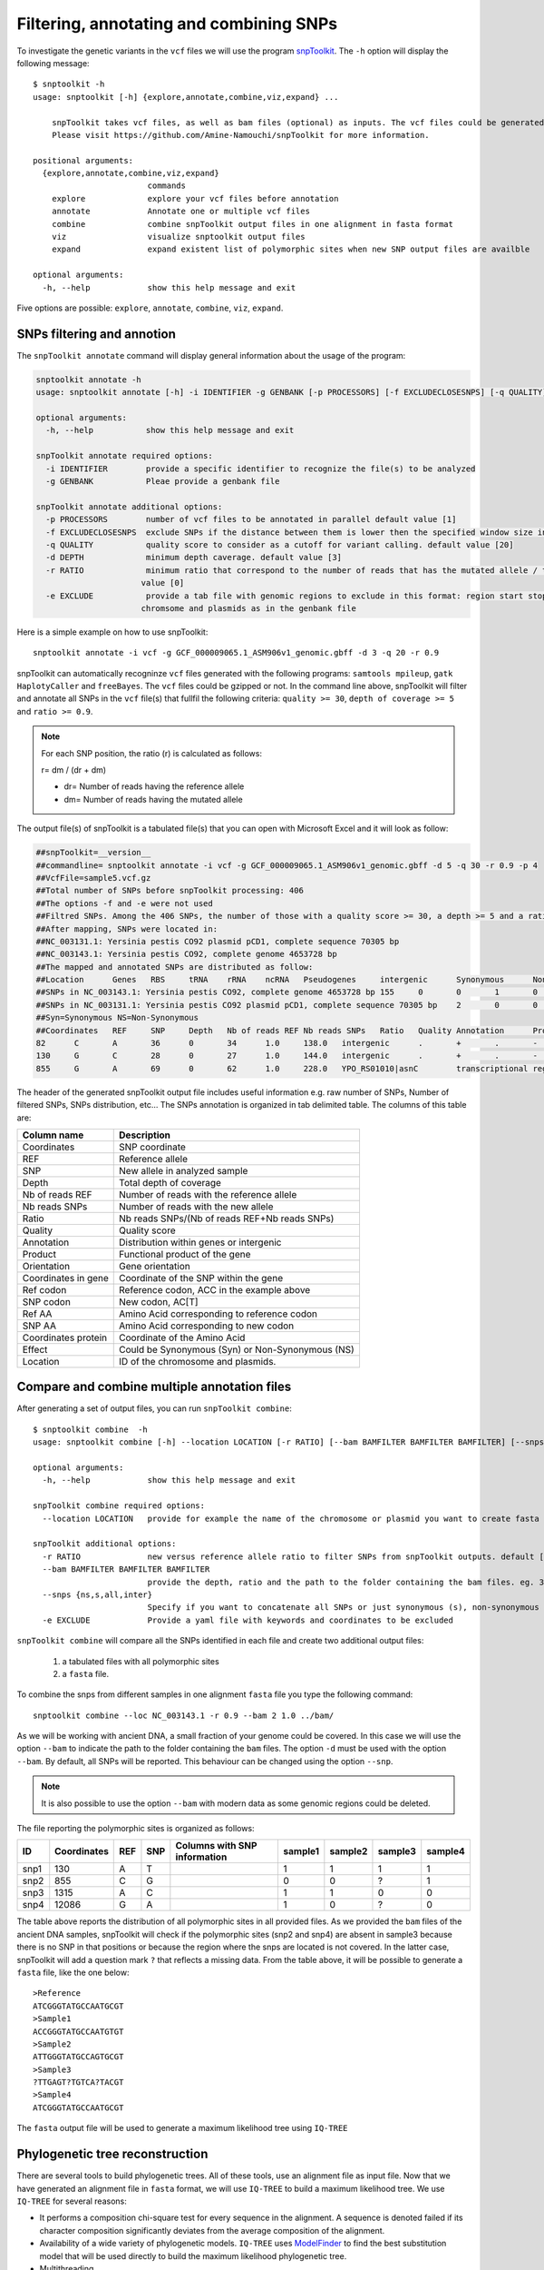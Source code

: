 ########################################
Filtering, annotating and combining SNPs
########################################

To investigate the genetic variants in the ``vcf`` files we will use the program `snpToolkit`_. 
The ``-h`` option will display the following message:

  .. _snpToolkit: https://github.com/Amine-Namouchi/snpToolkit

::

  $ snptoolkit -h
  usage: snptoolkit [-h] {explore,annotate,combine,viz,expand} ...

      snpToolkit takes vcf files, as well as bam files (optional) as inputs. The vcf files could be generated using samtools/bcftools, gatk HaplotypeCaller or freeBayes.
      Please visit https://github.com/Amine-Namouchi/snpToolkit for more information.

  positional arguments:
    {explore,annotate,combine,viz,expand}
                          commands
      explore             explore your vcf files before annotation
      annotate            Annotate one or multiple vcf files
      combine             combine snpToolkit output files in one alignment in fasta format
      viz                 visualize snptoolkit output files
      expand              expand existent list of polymorphic sites when new SNP output files are availble

  optional arguments:
    -h, --help            show this help message and exit


Five options are possible: ``explore``, ``annotate``, ``combine``, ``viz``, ``expand``. 

***************************
SNPs filtering and annotion
***************************

The ``snpToolkit annotate`` command will display general information about the usage of the program:

.. code-block:: bash

  snptoolkit annotate -h
  usage: snptoolkit annotate [-h] -i IDENTIFIER -g GENBANK [-p PROCESSORS] [-f EXCLUDECLOSESNPS] [-q QUALITY] [-d DEPTH] [-r RATIO] [-e EXCLUDE]

  optional arguments:
    -h, --help           show this help message and exit

  snpToolkit annotate required options:
    -i IDENTIFIER        provide a specific identifier to recognize the file(s) to be analyzed
    -g GENBANK           Pleae provide a genbank file

  snpToolkit annotate additional options:
    -p PROCESSORS        number of vcf files to be annotated in parallel default value [1]
    -f EXCLUDECLOSESNPS  exclude SNPs if the distance between them is lower then the specified window size in bp
    -q QUALITY           quality score to consider as a cutoff for variant calling. default value [20]
    -d DEPTH             minimum depth caverage. default value [3]
    -r RATIO             minimum ratio that correspond to the number of reads that has the mutated allele / total depth in that particular position. default
                        value [0]
    -e EXCLUDE           provide a tab file with genomic regions to exclude in this format: region start stop. region must correspond to the same name(s) of
                        chromsome and plasmids as in the genbank file

Here is a simple example on how to use snpToolkit:
::

  snptoolkit annotate -i vcf -g GCF_000009065.1_ASM906v1_genomic.gbff -d 3 -q 20 -r 0.9

snpToolkit can automatically recogninze ``vcf`` files generated with the following programs: ``samtools mpileup``, ``gatk HaplotyCaller`` and ``freeBayes``. The ``vcf`` files could be gzipped or not. In the command line above, snpToolkit will filter and annotate all SNPs in the ``vcf`` file(s) that fullfil the following criteria: ``quality >= 30``, ``depth of coverage >= 5`` and ``ratio >= 0.9``.

.. note:: For each SNP position, the ratio (r) is calculated as follows:

    r= dm / (dr + dm)

    - dr= Number of reads having the reference allele
    - dm= Number of reads having the mutated allele

The output file(s) of snpToolkit is a tabulated file(s) that you can open with Microsoft Excel and it will look as follow:


.. code-block:: bash

   ##snpToolkit=__version__
   ##commandline= snptoolkit annotate -i vcf -g GCF_000009065.1_ASM906v1_genomic.gbff -d 5 -q 30 -r 0.9 -p 4
   ##VcfFile=sample5.vcf.gz
   ##Total number of SNPs before snpToolkit processing: 406
   ##The options -f and -e were not used
   ##Filtred SNPs. Among the 406 SNPs, the number of those with a quality score >= 30, a depth >= 5 and a ratio >= 0.9 is: 218
   ##After mapping, SNPs were located in:
   ##NC_003131.1: Yersinia pestis CO92 plasmid pCD1, complete sequence 70305 bp
   ##NC_003143.1: Yersinia pestis CO92, complete genome 4653728 bp
   ##The mapped and annotated SNPs are distributed as follow:
   ##Location      Genes   RBS     tRNA    rRNA    ncRNA   Pseudogenes     intergenic      Synonymous      NonSynonumous
   ##SNPs in NC_003143.1: Yersinia pestis CO92, complete genome 4653728 bp 155     0       0       1       0       0       57      54      101
   ##SNPs in NC_003131.1: Yersinia pestis CO92 plasmid pCD1, complete sequence 70305 bp    2       0       0       0       0       0       3       1       1
   ##Syn=Synonymous NS=Non-Synonymous
   ##Coordinates   REF     SNP     Depth   Nb of reads REF Nb reads SNPs   Ratio   Quality Annotation      Product Orientation     Coordinates in gene     Ref codon       SNP codon       Ref AA  SNP AA  Coordinates protein     Effect  Location
   82      C       A       36      0       34      1.0     138.0   intergenic      .       +       .       -       -       -       -       -       -       NC_003143.1: Yersinia pestis CO92, complete genome 4653728 bp
   130     G       C       28      0       27      1.0     144.0   intergenic      .       +       .       -       -       -       -       -       -       NC_003143.1: Yersinia pestis CO92, complete genome 4653728 bp
   855     G       A       69      0       62      1.0     228.0   YPO_RS01010|asnC        transcriptional regulator AsnC  -       411     ACC     AC[T]   T       T       137     Syn     NC_003143.1: Yersinia pestis CO92, complete genome 4653728 bp


The header of the generated snpToolkit output file includes useful information e.g. raw number of SNPs, Number of filtered SNPs, SNPs distribution, etc... 
The SNPs annotation is organized in tab delimited table. The columns of this table are:

=======================  ========
Column name              Description
=======================  ========
Coordinates              SNP coordinate 
REF                      Reference allele
SNP                      New allele in analyzed sample 
Depth                    Total depth of coverage 
Nb of reads REF          Number of reads with the reference allele
Nb reads SNPs            Number of reads with the new allele
Ratio                    Nb reads SNPs/(Nb of reads REF+Nb reads SNPs)
Quality                  Quality score
Annotation               Distribution within genes or intergenic
Product                  Functional product of the gene
Orientation              Gene orientation
Coordinates in gene      Coordinate of the SNP within the gene
Ref codon                Reference codon, ACC in the example above
SNP codon                New codon, AC[T]
Ref AA                   Amino Acid corresponding to reference codon 
SNP AA                   Amino Acid corresponding to new codon
Coordinates protein      Coordinate of the Amino Acid 
Effect                   Could be Synonymous (Syn) or Non-Synonymous (NS)
Location                 ID of the chromosome and plasmids.
=======================  ========


*********************************************
Compare and combine multiple annotation files
*********************************************

After generating a set of output files, you can run ``snpToolkit combine``:
::

  $ snptoolkit combine  -h
  usage: snptoolkit combine [-h] --location LOCATION [-r RATIO] [--bam BAMFILTER BAMFILTER BAMFILTER] [--snps {ns,s,all,inter}] [-e EXCLUDE]
  
  optional arguments:
    -h, --help            show this help message and exit
  
  snpToolkit combine required options:
    --location LOCATION   provide for example the name of the chromosome or plasmid you want to create fasta alignemnt for
  
  snpToolkit additional options:
    -r RATIO              new versus reference allele ratio to filter SNPs from snpToolkit outputs. default [0]
    --bam BAMFILTER BAMFILTER BAMFILTER
                          provide the depth, ratio and the path to the folder containing the bam files. eg. 3 0.9 path
    --snps {ns,s,all,inter}
                          Specify if you want to concatenate all SNPs or just synonymous (s), non-synonymous (ns) or intergenic (inter) SNPs. default [all]
    -e EXCLUDE            Provide a yaml file with keywords and coordinates to be excluded                          

``snpToolkit combine`` will compare all the SNPs identified in each file and create two additional output files: 

  1) a tabulated files with all polymorphic sites
  2) a ``fasta`` file. 


To combine the snps from different samples in one alignment ``fasta`` file you type the following command:
::

  snptoolkit combine --loc NC_003143.1 -r 0.9 --bam 2 1.0 ../bam/

As we will be working with ancient DNA, a small fraction of your genome could be covered. In this case we will use the option ``--bam`` to indicate the path to the folder containing the ``bam`` files. 
The option ``-d`` must be used with the option ``--bam``. By default, all SNPs will be reported. This behaviour can be changed using the option ``--snp``.

.. note :: It is also possible to use the option ``--bam`` with modern data as some genomic regions could be deleted. 

The file reporting the polymorphic sites is organized as follows:

==== =========== === === ============================ ======= ======= ======= =======
ID   Coordinates REF SNP Columns with SNP information sample1 sample2 sample3 sample4
==== =========== === === ============================ ======= ======= ======= =======
snp1 130         A   T                                1       1       1       1
snp2 855         C   G                                0       0       ?       1
snp3 1315        A   C                                1       1       0       0
snp4 12086       G   A                                1       0       ?       0
==== =========== === === ============================ ======= ======= ======= =======
 
The table above reports the distribution of all polymorphic sites in all provided files. 
As we provided the ``bam`` files of the ancient DNA samples, snpToolkit will check if the polymorphic sites (snp2 and snp4) are absent in sample3 
because there is no SNP in that positions or because the region where the snps are located is not covered. In the latter case, snpToolkit will add a question mark ``?`` that reflects a missing data. 
From the table above, it will be possible to generate a ``fasta`` file, like the one below:
::

  >Reference
  ATCGGGTATGCCAATGCGT
  >Sample1
  ACCGGGTATGCCAATGTGT
  >Sample2
  ATTGGGTATGCCAGTGCGT
  >Sample3
  ?TTGAGT?TGTCA?TACGT
  >Sample4
  ATCGGGTATGCCAATGCGT


The ``fasta`` output file will be used to generate a maximum likelihood tree using ``IQ-TREE``


********************************
Phylogenetic tree reconstruction
********************************

There are several tools to build phylogenetic trees. All of these tools, use an alignment file as input file. Now that we have generated an alignment file in ``fasta`` format, we will use ``IQ-TREE`` to build a maximum likelihood tree. 
We use ``IQ-TREE`` for several reasons:

- It performs a composition chi-square test for every sequence in the alignment. A sequence is denoted failed if its character composition significantly deviates from the average composition of the alignment.

- Availability of a wide variety of phylogenetic models. ``IQ-TREE`` uses `ModelFinder`_ to find the best substitution model that will be used directly to build the maximum likelihood phylogenetic tree.

- Multithreading 

To generate the phylogenetic tree type the following command using your ``fasta`` as input:
::

  iqtree -m MFP+ASC -s SNPs_alignment.fasta

==================== ============
IQ-TREE options      Function
==================== ============
**-m**               `Substitution`_ model name to use during the analysis.
**-s**               Alignment file 
==================== ============



More information of IQ-TREE can be found in the program's `tutorial`_

    .. _ModelFinder: https://www.ncbi.nlm.nih.gov/pubmed/28481363
    .. _tutorial: http://www.iqtree.org/doc/Tutorial
    .. _Substitution: http://www.iqtree.org/doc/Substitution-Models

The phylogenetic tree generated can be visualized using ``Figtree``, `download`_ it in your local machine and load the ``treefile`` output from IQ-TREE to visualize the tree.

    .. _download: http://tree.bio.ed.ac.uk/software/figtree